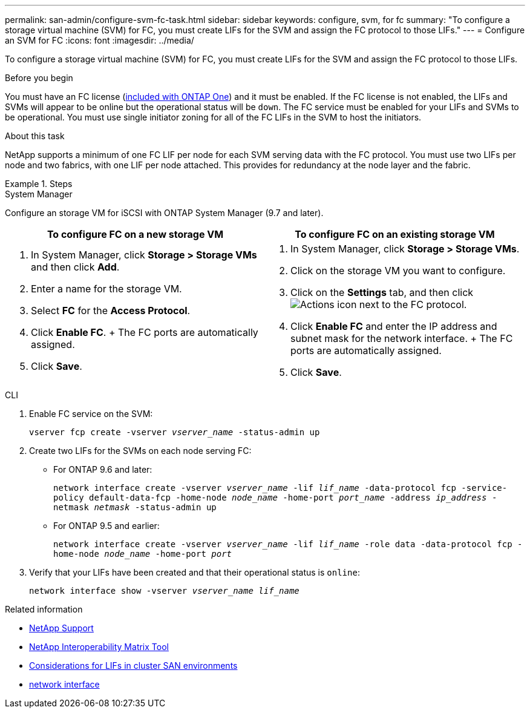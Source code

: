---
permalink: san-admin/configure-svm-fc-task.html
sidebar: sidebar
keywords: configure, svm, for fc
summary: "To configure a storage virtual machine (SVM) for FC, you must create LIFs for the SVM and assign the FC protocol to those LIFs."
---
= Configure an SVM for FC
:icons: font
:imagesdir: ../media/

[.lead]
To configure a storage virtual machine (SVM) for FC, you must create LIFs for the SVM and assign the FC protocol to those LIFs.

.Before you begin

You must have an FC license (link:../system-admin/manage-licenses-concept.html#licenses-included-with-ontap-one[included with ONTAP One]) and it must be enabled. If the FC license is not enabled, the LIFs and SVMs will appear to be online but the operational status will be `down`. The FC service must be enabled for your LIFs and SVMs to be operational. You must use single initiator zoning for all of the FC LIFs in the SVM to host the initiators.

.About this task

NetApp supports a minimum of one FC LIF per node for each SVM serving data with the FC protocol.  You must use two LIFs per node and two fabrics, with one LIF per node attached. This provides for redundancy at the node layer and the fabric.

.Steps

// start tabbed area

[role="tabbed-block"]
====
.System Manager
--
Configure an storage VM for iSCSI with ONTAP System Manager (9.7 and later).

[cols=2, options="header"]
|===
| To configure FC on a new storage VM
| To configure FC on an existing storage VM

a|
. In System Manager, click *Storage > Storage VMs* and then click *Add*.
. Enter a name for the storage VM.
. Select *FC* for the *Access Protocol*.
. Click *Enable FC*.
+ The FC ports are automatically assigned.
. Click *Save*.

a|
. In System Manager, click *Storage > Storage VMs*.
. Click on the storage VM you want to configure.
. Click on the *Settings* tab, and then click image:icon_gear.gif[Actions icon] next to the FC protocol.
. Click *Enable FC* and enter the IP address and subnet mask for the network interface.
+ The FC ports are automatically assigned.
. Click *Save*.
|===

--
.CLI
--

. Enable FC service on the SVM:
+
`vserver fcp create -vserver _vserver_name_ -status-admin up`

. Create two LIFs for the SVMs on each node serving FC:
+
* For ONTAP 9.6 and later: 
+
`network interface create -vserver _vserver_name_ -lif _lif_name_ -data-protocol fcp -service-policy default-data-fcp -home-node _node_name_ -home-port _port_name_ -address _ip_address_ -netmask _netmask_ -status-admin up`

* For ONTAP 9.5 and earlier: 
+
`network interface create -vserver _vserver_name_ -lif _lif_name_ -role data -data-protocol fcp -home-node _node_name_ -home-port _port_`

. Verify that your LIFs have been created and that their operational status is `online`:
+
`network interface show -vserver _vserver_name_ _lif_name_`
--
====
// end tabbed area

.Related information
* https://mysupport.netapp.com/site/global/dashboard[NetApp Support^]
* https://mysupport.netapp.com/matrix[NetApp Interoperability Matrix Tool^]
* xref:lifs-cluster-concept.adoc[Considerations for LIFs in cluster SAN environments]
* link:https://docs.netapp.com/us-en/ontap-cli/search.html?q=network+interface[network interface^]

// 2025 Apr 28, ONTAPDOC-2960
// 2024-Mar-28, ONTAPDOC-1366
// 2024 Feb 8, Jira 1626
// 2023 Nov 09, Jira 1466
// 2022 Nov 18, PR 696